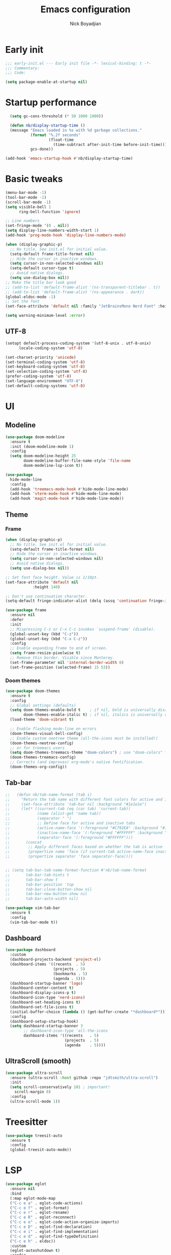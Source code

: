 #+title: Emacs configuration
#+author: Nick Boyadjian

* Early init
:PROPERTIES:
:header-args:emacs-lisp: :tangle (expand-file-name "early-init.el" user-emacs-directory)
:END:

#+begin_src emacs-lisp
  ;;; early-init.el --- Early init file -*- lexical-binding: t -*-
  ;;; Commentary:
  ;;; Code:

  (setq package-enable-at-startup nil)
#+end_src
* Startup performance
#+begin_src emacs-lisp
  (setq gc-cons-threshold (* 50 1000 1000))

  (defun nb/display-startup-time ()
  (message "Emacs loaded in %s with %d garbage collections."
           (format "%.2f seconds"
                   (float-time
                     (time-subtract after-init-time before-init-time)))
           gcs-done))

(add-hook 'emacs-startup-hook #'nb/display-startup-time)
#+end_src
* Basic tweaks
#+begin_src emacs-lisp
  (menu-bar-mode -1)
  (tool-bar-mode -1)
  (scroll-bar-mode -1)
  (setq visible-bell 1
        ring-bell-function 'ignore)

  ;; Line numbers
  (set-fringe-mode '(0 . nil))
  (setq display-line-numbers-width-start 1)
  (add-hook 'prog-mode-hook 'display-line-numbers-mode)

  (when (display-graphic-p)
    ;; No title. See init.el for initial value.
    (setq-default frame-title-format nil)
    ;; Hide the cursor in inactive windows.
    (setq cursor-in-non-selected-windows nil)
    (setq-default cursor-type t)
    ;; Avoid native dialogs.
    (setq use-dialog-box nil))
  ;; Make the title bar look good
  ;; (add-to-list 'default-frame-alist '(ns-transparent-titlebar . t))
  ;; (add-to-list 'default-frame-alist '(ns-appearance . dark))
  (global-eldoc-mode -1)
  ;; Set the font
  (set-face-attribute 'default nil :family "JetBrainsMono Nerd Font" :height 140)

  (setq warning-minimum-level :error)
#+end_src
** UTF-8
#+begin_src emacs-lisp
  (setopt default-process-coding-system '(utf-8-unix . utf-8-unix)
        locale-coding-system 'utf-8)

  (set-charset-priority 'unicode)
  (set-terminal-coding-system 'utf-8)
  (set-keyboard-coding-system 'utf-8)
  (set-selection-coding-system 'utf-8)
  (prefer-coding-system 'utf-8)
  (set-language-environment "UTF-8")
  (set-default-coding-systems 'utf-8)
#+end_src

* UI
** Modeline
#+begin_src emacs-lisp
  (use-package doom-modeline
    :ensure t
    :init (doom-modeline-mode 1)
    :config
    (setq doom-modeline-height 25
          doom-modeline-buffer-file-name-style 'file-name
          doom-modeline-lsp-icon t))

  (use-package
    hide-mode-line
    :config
    (add-hook 'treemacs-mode-hook #'hide-mode-line-mode)
    (add-hook 'vterm-mode-hook #'hide-mode-line-mode)
    (add-hook 'magit-mode-hook #'hide-mode-line-mode))
#+end_src
** Theme
*** Frame
#+begin_src emacs-lisp
  (when (display-graphic-p)
    ;; No title. See init.el for initial value.
    (setq-default frame-title-format nil)
    ;; Hide the cursor in inactive windows.
    (setq cursor-in-non-selected-windows nil)
    ;; Avoid native dialogs.
    (setq use-dialog-box nil))

  ;; Set font face height. Value is 1/10pt.
  (set-face-attribute 'default nil
		      :height 140)

  ;; Don't use continuation character.
  (setq-default fringe-indicator-alist (delq (assq 'continuation fringe-indicator-alist) fringe-indicator-alist))

  (use-package frame
    :ensure nil
    :defer
    :init
    ;; Mispressing C-z or C-x C-z invokes `suspend-frame' (disable).
    (global-unset-key (kbd "C-z"))
    (global-unset-key (kbd "C-x C-z"))
    :config
    ;; Enable expanding frame to end of screen.
    (setq frame-resize-pixelwise t)
    ;; Remove thin border. Visible since Monterey.
    (set-frame-parameter nil 'internal-border-width 0)
    (set-frame-position (selected-frame) 15 53))
#+end_src
*** Doom themes
    #+begin_src emacs-lisp
      (use-package doom-themes
        :ensure t
        :config
        ;; Global settings (defaults)
        (setq doom-themes-enable-bold t    ; if nil, bold is universally disabled
              doom-themes-enable-italic t) ; if nil, italics is universally disabled
        (load-theme 'doom-vibrant t)

        ;; Enable flashing mode-line on errors
        (doom-themes-visual-bell-config)
        ;; Enable custom neotree theme (all-the-icons must be installed!)
        (doom-themes-neotree-config)
        ;; or for treemacs users
        (setq doom-themes-treemacs-theme "doom-colors") ; use "doom-colors" for less minimal icon theme
        (doom-themes-treemacs-config)
        ;; Corrects (and improves) org-mode's native fontification.
        (doom-themes-org-config))
#+end_src
** Tab-bar
#+begin_src emacs-lisp
  ;;   (defun nb/tab-name-format (tab i)
  ;;     "Return the tab name with different font colors for active and inactive tabs."
  ;;     (set-face-attribute 'tab-bar nil :background "#1e1e1e")
  ;;     (let* ((current-tab (eq (car tab) 'current-tab))
  ;;            (name (alist-get 'name tab))
  ;;            (separator " ")
  ;;            ;; Define face for active and inactive tabs
  ;;            (active-name-face '(:foreground "#C792EA" :background "#1e1e1e" :height 1))
  ;;            (inactive-name-face '(:foreground "#FFFFFF" :background "#1e1e1e" :height 1))
  ;;            (separator-face '(:foreground "#FFFFFF")))
  ;;       (concat
  ;;        ;; Apply different faces based on whether the tab is active
  ;;        (propertize name 'face (if current-tab active-name-face inactive-name-face))
  ;;        (propertize separator 'face separator-face))))


  ;; (setq tab-bar-tab-name-format-function #'nb/tab-name-format
  ;;       tab-bar-tab-hints t
  ;;       tab-bar-show t
  ;;       tab-bar-position 'top
  ;;       tab-bar-close-button-show nil
  ;;       tab-bar-new-button-show nil
  ;;       tab-bar-auto-width nil)

  (use-package vim-tab-bar
    :ensure t
    :config
    (vim-tab-bar-mode t))
#+end_src
** Dashboard
  #+begin_src emacs-lisp
    (use-package dashboard
      :custom
      (dashboard-projects-backend 'project-el)
      (dashboard-items '((recents  . 5)
                         (projects . 5)
                         (bookmarks . 5)
                         (agenda . 5)))
      (dashboard-startup-banner 'logo)
      (dashboard-center-content t)
      (dashboard-display-icons-p t)
      (dashboard-icon-type 'nerd-icons)
      (dashboard-set-heading-icons t)
      (dashboard-set-file-icons t)
      (initial-buffer-choice (lambda () (get-buffer-create "*dashboard*")))
      :config
      (dashboard-setup-startup-hook)
      (setq dashboard-startup-banner 3
            ;; dashboard-icon-type 'all-the-icons
            dashboard-items '((recents   . 5)
                              (projects  . 5)
                              (agenda    . 5))))
#+end_src
** UltraScroll (smooth)
   #+begin_src emacs-lisp
     (use-package ultra-scroll
       :ensure (ultra-scroll :host github :repo "jdtsmith/ultra-scroll")
       :init
       (setq scroll-conservatively 101 ; important!
         scroll-margin 0)
       :config
       (ultra-scroll-mode 1))
#+end_src
* Treesitter
#+begin_src emacs-lisp
    (use-package treesit-auto
      :ensure t
      :config
      (global-treesit-auto-mode))
#+end_src
* LSP
  #+begin_src emacs-lisp
    (use-package eglot
      :ensure nil
      :bind
      (:map eglot-mode-map
      ("C-c e a" . eglot-code-actions)
      ("C-c e f" . eglot-format)
      ("C-c e r" . eglot-rename)
      ("C-c e R" . eglot-reconnect)
      ("C-c e o" . eglot-code-action-organize-imports)
      ("C-c e D" . eglot-find-declaration)
      ("C-c e i" . eglot-find-implementation)
      ("C-c e d" . eglot-find-typeDefinition)
      ("C-c e h" . eldoc))
      :custom
      (eglot-autoshutdown t)
      :config
      ;; Make eldoc only display one liner in echo area
      (setq eldoc-echo-area-use-multiline-p nil)

      ;;Rust
      (add-to-list 'eglot-server-programs '(rust-ts-mode . ("rust-analyzer")))
      ;; Javascript
      (add-hook 'js2-mode-hook 'eglot-ensure)
      (add-to-list 'eglot-server-programs '((js2-mode) "typescript-language-server" "--stdio"))
      ;; Elixir
      (add-hook 'elixir-mode-hook 'eglot-ensure)
      (add-to-list 'eglot-server-programs '(elixir-mode "~/build/elixir-ls-v0.24.1/language_server.sh")))
#+end_src
* Project Management
** Project
  #+begin_src emacs-lisp
    (use-package project
      :ensure nil
      :custom ((project-compilation-buffer-name-function
                'project-prefixed-buffer-name))

      :init
      (defun nb/--project-open-file (filename)
        "Open or create the FILENAME file in the current project."
        (unless (project-current)
          (error "File/buffer doesn't make part of an project"))
        (when-let* ((project (project-current))
                    (default-directory (expand-file-name (project-root project))))
          (find-file filename)))

      (defun nb/project-api-file ()
        "Open or create the _api.org file in the current project."
        (interactive)
        (nb/--project-open-file "_api.org"))

      :bind (:map project-prefix-map
                  ("o a" . nb/project-api-file)
                  ("S" . nb/project-save-project-buffers))
      :config

      (defun nb/vterm-in-project ()
        "Invoke `vterm' in the project's root.
    Switch to the project specific term buffer if it already exists."
        (interactive)
        (unless (project-current)
          (error "File/buffer doesn't make part of an project"))
        (when-let* ((project (project-current))
                    (default-directory (expand-file-name (project-root project)))
                    (buffer-name (project-prefixed-buffer-name "vterm")))
          (unless (buffer-live-p (get-buffer buffer-name))
            (unless (require 'vterm nil 'noerror)
              (error "Package 'vterm' is not available"))
            (when (fboundp 'vterm)
              (vterm buffer-name)))
          (pop-to-buffer-same-window buffer-name)))

      (fset 'project-shell 'nb/vterm-in-project))
#+end_src
** Ibuffer projectile config
   #+begin_src emacs-lisp
     (use-package ibuffer-projectile
       :config
       (add-hook 'ibuffer-hook
         (lambda ()
           (ibuffer-projectile-set-filter-groups)
           (unless (eq ibuffer-sorting-mode 'alphabetic)
             (ibuffer-do-sort-by-alphabetic)))))
#+end_src
** One tab per project
   #+begin_src emacs-lisp
     (use-package otpp
       :straight t
       :after project
       :init
       ;; If you like to define some aliases for better user experience
       (defalias 'one-tab-per-project-mode 'otpp-mode)
       (defalias 'one-tab-per-project-override-mode 'otpp-override-mode)
       ;; Enable `otpp-mode` globally
       (otpp-mode 1)
       ;; If you want to advice the commands in `otpp-override-commands`
       ;; to be run in the current's tab (so, current project's) root directory
       (otpp-override-mode 1))
#+end_src
* Formatting
  #+begin_src emacs-lisp
    (use-package apheleia
      :ensure t
      :config
      (apheleia-global-mode))

    (use-package prettier
      :config
      (add-hook 'js2-mode-hook 'prettier-js-mode)
      (add-hook 'web-mode-hook 'prettier-js-mode))
#+end_src
* Text Editing
** Smartparens
  #+begin_src emacs-lisp
    (use-package smartparens
      :config
      (require 'smartparens-config)
      :bind
      (:map smartparens-mode-map
            ("C-)" . sp-forward-slurp-sexp)
            ("C-(" . sp-forward-barf-sexp)
            ("C-{" . sp-backward-slurp-sexp)
            ("C-}" . sp-backward-barf-sexp))
      :hook   (prog-mode . smartparens-mode))
#+end_src
** Electric
  #+begin_src emacs-lisp
    (defun nb/electric-modes ()
      (interactive)
      (electric-pair-mode 1)
      (electric-indent-mode 1))

    (add-hook 'prog-mode-hook 'nb/electric-modes)
#+end_src
** Rainbow delimiters
   #+begin_src emacs-lisp
     (use-package rainbow-delimiters
       :config
       (add-hook 'prog-mode-hook #'rainbow-delimiters-mode))
#+end_src
** Mac OS
   #+begin_src emacs-lisp
(defconst nb/is-macos (eq system-type 'darwin))

(when nb/is-macos
  (setopt mac-command-modifier 'meta
	  mac-option-modifier 'hyper))
#+end_src
** Avy
   #+begin_src emacs-lisp
     (use-package avy
       :ensure t
       :config
       (global-set-key (kbd "C-;") 'avy-goto-char))
#+end_src
** Multiple cursors
#+begin_src emacs-lisp
  (use-package multiple-cursors
    :config
    (global-set-key (kbd "C-S-c C-S-c") 'mc/edit-lines)
    (global-set-key (kbd "C->") 'mc/mark-next-like-this)
    (global-set-key (kbd "C-<") 'mc/mark-previous-like-this)
    (global-set-key (kbd "C-c C-<") 'mc/mark-all-like-this))
#+end_src
** Spaces over tabs
   #+begin_src emacs-lisp
(setq-default indent-tabs-mode nil)
(setq-default tab-width 2)
#+end_src
** Expand Region
   Expand region increases the selected region by semantic units. Just keep pressing the key until it selects what you want.
#+begin_src emacs-lisp
  (use-package expand-region
    :bind ("C-=" . er/expand-region))
#+end_src
** Mwim
   #+begin_src emacs-lisp
     (use-package mwim
       :bind ("C-a" . mwim-beginning)
             ("C-e" . mwim-end))
#+end_src
** Surround
   An Emacs package for inserting, changing, and, deleting surrounding pairs of quotes, braces, etc.
#+begin_src emacs-lisp
  (use-package surround
    :ensure t
    :bind-keymap ("C-c s" . surround-keymap))
#+end_src
* Org mode
  #+begin_src emacs-lisp
(use-package org
  :ensure nil
  :custom
    (org-confirm-babel-evaluate nil))
#+end_src
** Org modern
#+begin_src emacs-lisp
  (use-package org-modern
  :ensure t
  :init
  ;; Add frame borders and window dividers
  ;;
  ;; WJH 2023-12-05: These are necessary in order to be able to see the
  ;; indicators for source blocks.  On the other hand, I do not want
  ;; them as large as in the examples (40 pixels!), so I am using 4
  ;; instead
  (modify-all-frames-parameters
   '((right-divider-width . 4)
     (internal-border-width . 4)))
  ;; Make things blend in
  (dolist (face '(window-divider
		  window-divider-first-pixel
		  window-divider-last-pixel))
    (face-spec-reset-face face)
    (set-face-foreground face (face-attribute 'default :background)))
  :config
  (setq
   ;; Edit settings
   org-auto-align-tags nil
   org-tags-column 0
   org-catch-invisible-edits 'show-and-error
   org-special-ctrl-a/e t
   org-insert-heading-respect-content t
   org-startup-folded t

   ;; Org styling
   org-hide-emphasis-markers t
   org-pretty-entities t
   org-ellipsis "…"
   org-adapt-indentation t

   ;; Agenda styling
   org-agenda-tags-column 0
   org-agenda-block-separator ?─
   org-agenda-time-grid
   '((daily today require-timed)
     (800 1000 1200 1400 1600 1800 2000)
     " ┄┄┄┄┄ " "┄┄┄┄┄┄┄┄┄┄┄┄┄┄┄")
   org-agenda-current-time-string
   "◀── now ─────────────────────────────────────────────────")

  (global-org-modern-mode)
  )
#+end_src
** Org todo
#+begin_src emacs-lisp
  (setq
     org-directory "~/.org/"
     org-startup-folded t)
#+end_src
** Org capture
#+begin_src emacs-lisp
(setq org-default-notes-file (concat org-directory "notes.org"))
#+end_src
* Search
** Vertico
#+begin_src emacs-lisp
  (use-package vertico
    :init
    (vertico-mode)
    (setq vertico-count 20)
    (setq vertico-cycle t))
#+end_src
** Orderless
   #+begin_src emacs-lisp
(use-package orderless
  :init
  ;; Configure a custom style dispatcher (see the Consult wiki)
  ;; (setq orderless-style-dispatchers '(+orderless-consult-dispatch orderless-affix-dispatch)
  ;;       orderless-component-separator #'orderless-escapable-split-on-space)
  (setq completion-styles '(orderless basic)
        completion-category-defaults nil
        completion-category-overrides '((file (styles partial-completion)))))
#+end_src
** Project search
#+begin_src emacs-lisp
(setf epa-pinentry-mode 'loopback)
#+end_src
** Consult
   #+begin_src emacs-lisp
          (use-package consult
            :bind  (;; Related to the control commands.
                    ("C-c h" . consult-history)
                    ("C-c m" . consult-mode-command)
                    ("C-c b" . consult-bookmark)
                    ("C-c k" . consult-kmacro)
                    ;; Navigation
                    ("C-x M-:" . consult-complex-command)
                    ("C-x b". consult-buffer)
                    ("C-x 4 b". consult-buffer-other-window)
                    ("C-x 5 b". consult-buffer-other-frame)
                    ;; Goto map
                    ("M-n" . next-error)
                    ("M-p" . previous-error)
                    ("M-g e" . consult-compile-error)
                    ("M-g g" . consult-goto-line)
                    ("M-g M-g" . consult-goto-line)
                    ("M-g o" . consult-outline)
                    ("M-g m" . consult-mark)
                    ("M-g k" . consult-global-mark)
                    ("M-g i" . consult-imenu)
                    ("M-g I" . consult-imenu-multi)
                    ("M-g !" . consult-flymake)

                    ("M-s f" . consult-find)
                    ("M-s L" . consult-locate)
                    ("M-s g" . consult-git-grep)
                    ("M-s G" . consult-grep)
                    ("M-s r" . consult-ripgrep)
                    ("M-s l" . consult-line)
                    ("M-s k" . consult-keep-lines)
                    ("M-s u" . consult-focus-lines)
     )
            :custom
            (completion-in-region-function #'consult-completion-in-region)
            (consult-narrow-key "<")
            (consult-project-root-function #'projectile-project-root)
            ;; Provides consistent display for both `consult-register' and the register
            ;; preview when editing registers.
            (register-preview-delay 0)
            (register-preview-function #'consult-register-preview))
#+end_src
** Marginalia
   Add annotations to the mini buffer
   #+begin_src emacs-lisp
     (use-package marginalia
       :init
       (marginalia-mode 1)
       :bind (:map minibuffer-local-map
                   ("M-A" . marginalia-cycle)
                   ("M-A" . marginalia-cycle)))
#+end_src
* Programming Languages
** Nix
   #+begin_src emacs-lisp
     (use-package nix-mode
       :ensure t
       :mode "\\.nix\\'")
#+end_src
** Elixir
   #+begin_src emacs-lisp
     (use-package elixir-mode
       :ensure t
       :init
       (defun nb/enter-pipe ()
         (interactive)
         (let ((oldpos (point)))
           (end-of-line)
           (newline-and-indent)
           (insert "|> ")))
       :bind (:map elixir-mode-map
                   ("<C-return>" . nb/enter-pipe)))


     (use-package exunit
       :config
       ;; fix broken dark test link
       (custom-set-faces
        '(ansi-color-black ((t (:background "MediumPurple2" :foreground "MediumPurple2")))))
       :hook
       (elixir-ts-mode . exunit-mode)
       (elixir-mode . exunit-mode))

     (use-package compile-credo
       :ensure (compile-credo :type git :url "git@github.com:vinikira/compile-credo.git" :branch "main"))
#+end_src
** Javascript
I want indentation of 2 for json/js.
#+BEGIN_SRC emacs-lisp
(setq-default js-indent-level 2)
#+END_SRC

#+begin_src emacs-lisp
(use-package js2-mode
  :ensure t
  :mode "\\.js\\'"
  :config)
#+end_src

Make react usable
#+begin_src emacs-lisp
  (use-package rjsx-mode)
#+end_src

  #+begin_src emacs-lisp
  (use-package prettier-js
    :ensure t)
#+end_src

#+begin_src emacs-lisp
  (use-package jest-test-mode
    :ensure t
    :commands jest-test-mode
    :hook (typescript-mode js-mode typescript-tsx-mode))
#+end_src
** Gleam
   #+begin_src emacs-lisp
(use-package gleam-ts-mode
  :mode (rx ".gleam" eos))
#+end_src
** Clojue
   #+begin_src emacs-lisp
     (use-package cider
       :ensure t :defer t
       :config
       (setq
        cider-repl-history-file ".cider-repl-history"
        nrepl-log-messages t))
#+end_src
** Rust
   #+begin_src emacs-lisp
     (use-package rust-mode
       :init
       (setq rust-mode-treesitter-derive t))

     (use-package cargo-mode
       :hook
       (rust-mode . cargo-minor-mode)
       :config
       (setq compilation-scroll-output t))
#+end_src
* Git
** Magit fix (it's broken in elpaca)
  Latest seq for transient (with workaround due to a bug on elpaca)
  #+begin_src emacs-lisp
(defun +elpaca-unload-seq (e)
  (and (featurep 'seq) (unload-feature 'seq t))
  (elpaca--continue-build e))

;; You could embed this code directly in the reicpe, I just abstracted it into a function.
(defun +elpaca-seq-build-steps ()
  (append (butlast (if (file-exists-p (expand-file-name "seq" elpaca-builds-directory))
                       elpaca--pre-built-steps elpaca-build-steps))
          (list '+elpaca-unload-seq 'elpaca--activate-package)))

(use-package seq :ensure `(seq :build ,(+elpaca-seq-build-steps)))
  #+end_src

Latest transient (bug elpaca)
  #+begin_src emacs-lisp
(use-package transient)
#+end_src

** Magit
  #+begin_src emacs-lisp
(use-package magit
  :bind ("C-x g" . magit-status))
#+end_src
** Git gutter
   #+begin_src emacs-lisp
     (use-package git-gutter
       :hook (prog-mode . git-gutter-mode)
       :config
       (custom-set-variables
        '(git-gutter:modified-sign "|") ;; two space
        '(git-gutter:added-sign "+")    ;; multiple character is OK
        '(git-gutter:deleted-sign "-")
        '(git-gutter:unchanged "  "))

       (set-face-foreground 'git-gutter:modified "orange")
       (set-face-foreground 'git-gutter:added "green")
       (set-face-foreground 'git-gutter:deleted "red"))
#+end_src
** Blamer
   Show git info in buffer
   #+begin_src emacs-lisp
     (use-package blamer
       :ensure t
       :bind (("s-i" . blamer-show-commit-info)
              ("C-c i" . blamer-show-posframe-commit-info))
       :defer 20
       :custom
       (blamer-idle-time 0.3)
       (blamer-min-offset 70)
       :custom-face
       (blamer-face ((t :foreground "#7a88cf"
                         :background nil
                         :height 140
                         :italic t))))
#+end_src
* Which key
  #+begin_src emacs-lisp
  (use-package which-key
    :ensure t
    :defer 10
    :diminish which-key-mode
    :config
    (which-key-mode 1))
#+end_src
* Treemacs
  #+begin_src emacs-lisp
    (use-package treemacs
      :ensure t
      :defer t
      :init
      (with-eval-after-load 'winum
        (define-key winum-keymap (kbd "M-0") #'treemacs-select-window))
      :config
      (progn
        (setq treemacs-collapse-dirs                   (if treemacs-python-executable 3 0)
              treemacs-deferred-git-apply-delay        0.5
              treemacs-directory-name-transformer      #'identity
              treemacs-display-in-side-window          t
              treemacs-eldoc-display                   'simple
              treemacs-file-event-delay                2000
              treemacs-file-extension-regex            treemacs-last-period-regex-value
              treemacs-file-follow-delay               0.2
              treemacs-file-name-transformer           #'identity
              treemacs-follow-after-init               t
              treemacs-expand-after-init               t
              treemacs-find-workspace-method           'find-for-file-or-pick-first
              treemacs-git-command-pipe                ""
              treemacs-goto-tag-strategy               'refetch-index
              treemacs-header-scroll-indicators        '(nil . "^^^^^^")
              treemacs-hide-dot-git-directory          t
              treemacs-indentation                     2
              treemacs-indentation-string              " "
              treemacs-is-never-other-window           nil
              treemacs-max-git-entries                 5000
              treemacs-missing-project-action          'ask
              treemacs-move-files-by-mouse-dragging    t
              treemacs-move-forward-on-expand          nil
              treemacs-no-png-images                   nil
              treemacs-no-delete-other-windows         t
              treemacs-project-follow-cleanup          nil
              treemacs-persist-file                    (expand-file-name ".cache/treemacs-persist" user-emacs-directory)
              treemacs-position                        'left
              treemacs-read-string-input               'from-child-frame
              treemacs-recenter-distance               0.1
              treemacs-recenter-after-file-follow      nil
              treemacs-recenter-after-tag-follow       nil
              treemacs-recenter-after-project-jump     'always
              treemacs-recenter-after-project-expand   'on-distance
              treemacs-litter-directories              '("/node_modules" "/.venv" "/.cask")
              treemacs-project-follow-into-home        nil
              treemacs-show-cursor                     nil
              treemacs-show-hidden-files               t
              treemacs-silent-filewatch                nil
              treemacs-silent-refresh                  nil
              treemacs-sorting                         'alphabetic-asc
              treemacs-select-when-already-in-treemacs 'move-back
              treemacs-space-between-root-nodes        t
              treemacs-tag-follow-cleanup              t
              treemacs-tag-follow-delay                1.5
              treemacs-text-scale                      nil
              treemacs-user-mode-line-format           nil
              treemacs-user-header-line-format         nil
              treemacs-wide-toggle-width               70
              treemacs-width                           35
              treemacs-width-increment                 1
              treemacs-width-is-initially-locked       t
              treemacs-workspace-switch-cleanup        nil)

        ;; The default width and height of the icons is 22 pixels. If you are
        ;; using a Hi-DPI display, uncomment this to double the icon size.
        ;;(treemacs-resize-icons 44)
        (treemacs-follow-mode t)
        (treemacs-project-follow-mode t)
        (treemacs-filewatch-mode t)
        (treemacs-fringe-indicator-mode 'always)
        (when treemacs-python-executable
          (treemacs-git-commit-diff-mode t))

        (pcase (cons (not (null (executable-find "git")))
                     (not (null treemacs-python-executable)))
          (`(t . t)
           (treemacs-git-mode 'deferred))
          (`(t . _)
           (treemacs-git-mode 'simple)))

        (treemacs-hide-gitignored-files-mode nil))
      :bind
      (:map global-map
            ("M-0"       . treemacs-select-window)
            ("C-x t 1"   . treemacs-delete-other-windows)
            ("C-x t t"   . treemacs)
            ("C-x t d"   . treemacs-select-directory)
            ("C-x t B"   . treemacs-bookmark)
            ("C-x t C-t" . treemacs-find-file)
            ("C-x t M-t" . treemacs-find-tag)))

    (use-package treemacs-projectile
      :after (treemacs projectile)
      :ensure t)

    (use-package treemacs-icons-dired
      :hook (dired-mode . treemacs-icons-dired-enable-once)
      :ensure t)

    (use-package treemacs-magit
      :after (treemacs magit)
      :ensure t)

    (use-package treemacs-all-the-icons
      :after (treemacs projectile)
      :ensure t
      :config
      (treemacs-load-theme 'all-the-icons))

    (use-package treemacs-persp ;;treemacs-perspective if you use perspective.el vs. persp-mode
      :after (treemacs persp-mode) ;;or perspective vs. persp-mode
      :ensure t
      :config (treemacs-set-scope-type 'Perspectives))

    (use-package treemacs-tab-bar ;;treemacs-tab-bar if you use tab-bar-mode
      :after (treemacs)
      :ensure t
      :config (treemacs-set-scope-type 'Tabs))
#+end_src
* Vterm
  #+begin_src emacs-lisp
    (use-package vterm
      :config
      (setq vterm-max-scrollback 2000))
#+end_src
* Window management
** Auto focus
  #+begin_src emacs-lisp
    (setq help-window-select t)

    (defun split-and-follow-horizontally ()
      (interactive)
      (split-window-below)
      (balance-windows)
      (other-window 1))

    (global-set-key (kbd "C-x 2") 'split-and-follow-horizontally)

    (defun split-and-follow-vertically ()
      (interactive)
      (split-window-right)
      (balance-windows)
      (other-window 1))
    (global-set-key (kbd "C-x 3") 'split-and-follow-vertically)
#+end_src
** Popper
   #+begin_src emacs-lisp
     (use-package popper
       :ensure t ; or :straight t
       :bind (("C-`"   . popper-toggle)
              ("M-`"   . popper-cycle)
              ("C-M-`" . popper-toggle-type))
       :init
       (setq popper-reference-buffers
             '("\\*Messages\\*"
               "Output\\*$"
               "\\*Async Shell Command\\*"
               ;;vterm-mode
               help-mode
               compilation-mode))
       (popper-mode +1)
       (popper-echo-mode +1)

       (defun nb/popup-vterm ()
         "Open vterm as a popup."
         (interactive)
         (popper-toggle)
         (nb/vterm-in-project)))
#+end_src
** Switch Window
#+begin_src emacs-lisp
  (use-package switch-window
    :bind ("C-x o" . switch-window)
    :config
    (setq switch-window-shortcut-style 'qwerty))
#+end_src
* Buffer management
  #+begin_src emacs-lisp
    (keymap-global-set "C-x C-b" 'ibuffer)
    (global-set-key (kbd "C-c n") 'next-buffer)
    (global-set-key (kbd "C-c p") 'previous-buffer)
#+end_src
* Corfu (auto-complete)
  #+begin_src emacs-lisp
    (use-package corfu
      :init
      (global-corfu-mode))

    (use-package emacs
      :ensure nil
      :custom
      ;; TAB cycle if there are only few candidates
      ;; (completion-cycle-threshold 3)

      ;; Enable indentation+completion using the TAB key.
      ;; `completion-at-point' is often bound to M-TAB.
      (tab-always-indent 'complete)

      ;; Emacs 30 and newer: Disable Ispell completion function. As an alternative,
      ;; try `cape-dict'.
      (text-mode-ispell-word-completion nil)

      ;; Emacs 28 and newer: Hide commands in M-x which do not apply to the current
      ;; mode.  Corfu commands are hidden, since they are not used via M-x. This
      ;; setting is useful beyond Corfu.
      (read-extended-command-predicate #'command-completion-default-include-p))
#+end_src
* Verb (http)
  #+begin_src emacs-lisp
    (use-package verb
      :after org
      :config

      (defun verb-graphql (rs)
      "Transform verb RS to GraphQL request."
      (let* ((before-body (oref rs body))
             (splited-body (split-string before-body "\n\n"))
             (query (nth 0 splited-body))
             (variables (nth 1 splited-body))
             (json-object-type 'alist)
             (parsed-variables (if variables (json-parse-string variables) '()))
             (new-body (json-encode `((query . ,query) (variables . ,parsed-variables)))))
        (oset rs body new-body)
        rs))

      (define-key org-mode-map (kbd "C-c C-r") verb-command-map)
      (add-to-list 'org-babel-load-languages '(verb . t)))

    (use-package ob-async
      :after ob)
#+end_src
* Podium
#+begin_src emacs-lisp
  (use-package podium
    :ensure (podium :type git :url "git@gitlab-ssh.podium.com:vinicius.simoes/podium.el.git" :branch "master")
    :custom
    (podium-gitlab-oncall-projects
     '("engineering/account-structure/vader"
       "engineering/account-structure/anakin"
       "engineering/account-structure/anakin_client"))
    (podium-gitlab-defaultcodepath "~/podium/"))
#+end_src
* Env vars
  #+begin_src emacs-lisp
    (use-package exec-path-from-shell
      :config
      (exec-path-from-shell-initialize))
#+end_src
* Compile
#+begin_src emacs-lisp
  (use-package compile
      :ensure nil
      :bind
      (("C-x c" . (lambda ()
                    (interactive)
                    (let ((current-prefix-arg '(4)))
                      (call-interactively 'project-compile)))))
      :custom
      (compilation-scroll-output t)
      :hook
      (compilation-filter . ansi-color-compilation-filter))
#+end_src
* Casual suite
  #+begin_src emacs-lisp
    (use-package casual
      :config
      (keymap-set dired-mode-map "C-o" #'casual-dired-tmenu))
#+end_src
